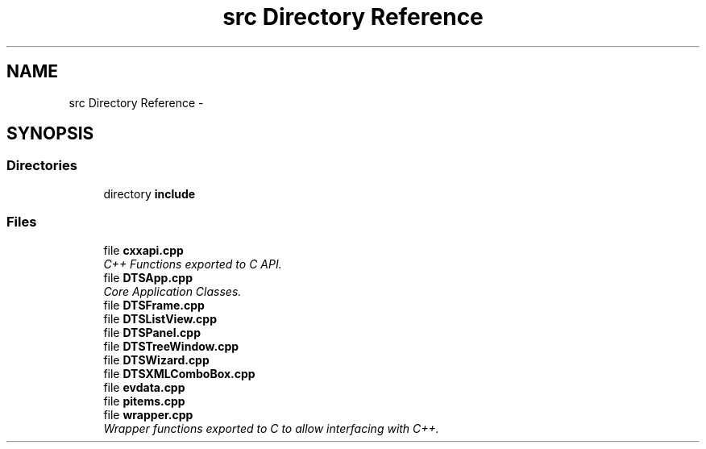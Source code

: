 .TH "src Directory Reference" 3 "Fri Oct 11 2013" "Version 0.00" "DTS Application wxWidgets GUI Library" \" -*- nroff -*-
.ad l
.nh
.SH NAME
src Directory Reference \- 
.SH SYNOPSIS
.br
.PP
.SS "Directories"

.in +1c
.ti -1c
.RI "directory \fBinclude\fP"
.br
.in -1c
.SS "Files"

.in +1c
.ti -1c
.RI "file \fBcxxapi\&.cpp\fP"
.br
.RI "\fIC++ Functions exported to C API\&. \fP"
.ti -1c
.RI "file \fBDTSApp\&.cpp\fP"
.br
.RI "\fICore Application Classes\&. \fP"
.ti -1c
.RI "file \fBDTSFrame\&.cpp\fP"
.br
.ti -1c
.RI "file \fBDTSListView\&.cpp\fP"
.br
.ti -1c
.RI "file \fBDTSPanel\&.cpp\fP"
.br
.ti -1c
.RI "file \fBDTSTreeWindow\&.cpp\fP"
.br
.ti -1c
.RI "file \fBDTSWizard\&.cpp\fP"
.br
.ti -1c
.RI "file \fBDTSXMLComboBox\&.cpp\fP"
.br
.ti -1c
.RI "file \fBevdata\&.cpp\fP"
.br
.ti -1c
.RI "file \fBpitems\&.cpp\fP"
.br
.ti -1c
.RI "file \fBwrapper\&.cpp\fP"
.br
.RI "\fIWrapper functions exported to C to allow interfacing with C++\&. \fP"
.in -1c
